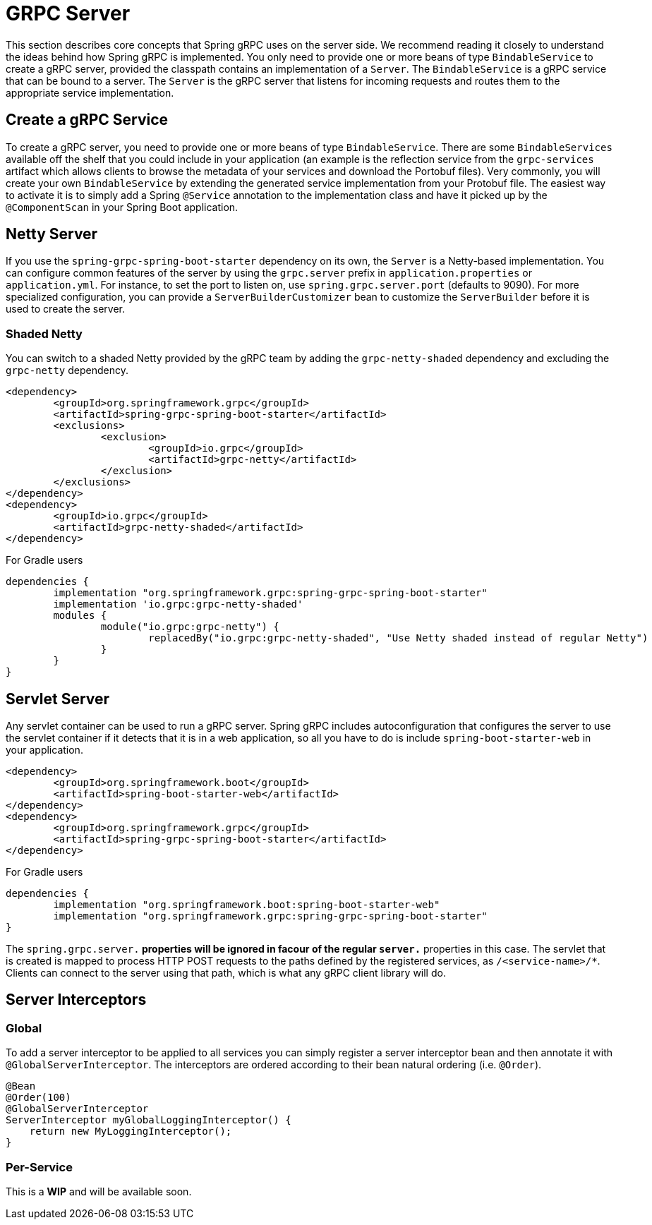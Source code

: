 [[server]]
= GRPC Server

This section describes core concepts that Spring gRPC uses on the server side. We recommend reading it closely to understand the ideas behind how Spring gRPC is implemented.
You only need to provide one or more beans of type `BindableService` to create a gRPC server, provided the classpath contains an implementation of a `Server`. The `BindableService` is a gRPC service that can be bound to a server.
The `Server` is the gRPC server that listens for incoming requests and routes them to the appropriate service implementation.

== Create a gRPC Service

To create a gRPC server, you need to provide one or more beans of type `BindableService`.
There are some `BindableServices` available off the shelf that you could include in your application (an example is the reflection service from the `grpc-services` artifact which allows clients to browse the metadata of your services and download the Portobuf files). 
Very commonly, you will create your own `BindableService` by extending the generated service implementation from your Protobuf file.
The easiest way to activate it is to simply add a Spring `@Service` annotation to the implementation class and have it picked up by the `@ComponentScan` in your Spring Boot application.

== Netty Server

If you use the `spring-grpc-spring-boot-starter` dependency on its own, the `Server` is a Netty-based implementation.
You can configure common features of the server by using the `grpc.server` prefix in `application.properties` or `application.yml`.
For instance, to set the port to listen on, use `spring.grpc.server.port` (defaults to 9090).
For more specialized configuration, you can provide a `ServerBuilderCustomizer` bean to customize the `ServerBuilder` before it is used to create the server.

=== Shaded Netty

You can switch to a shaded Netty provided by the gRPC team by adding the `grpc-netty-shaded` dependency and excluding the `grpc-netty` dependency.

[source,xml]
----
<dependency>
	<groupId>org.springframework.grpc</groupId>
	<artifactId>spring-grpc-spring-boot-starter</artifactId>
	<exclusions>
		<exclusion>
			<groupId>io.grpc</groupId>
			<artifactId>grpc-netty</artifactId>
		</exclusion>
	</exclusions>
</dependency>
<dependency>
	<groupId>io.grpc</groupId>
	<artifactId>grpc-netty-shaded</artifactId>
</dependency>
----

For Gradle users

[source,gradle]
----
dependencies {
	implementation "org.springframework.grpc:spring-grpc-spring-boot-starter"
	implementation 'io.grpc:grpc-netty-shaded'
	modules {
		module("io.grpc:grpc-netty") {
			replacedBy("io.grpc:grpc-netty-shaded", "Use Netty shaded instead of regular Netty")
		}
	}
}
----

== Servlet Server

Any servlet container can be used to run a gRPC server.
Spring gRPC includes autoconfiguration that configures the server to use the servlet container if it detects that it is in a web application, so all you have to do is include `spring-boot-starter-web` in your application.

[source,xml]
----
<dependency>
	<groupId>org.springframework.boot</groupId>
	<artifactId>spring-boot-starter-web</artifactId>
</dependency>
<dependency>
	<groupId>org.springframework.grpc</groupId>
	<artifactId>spring-grpc-spring-boot-starter</artifactId>
</dependency>
----

For Gradle users

[source,gradle]
----
dependencies {
	implementation "org.springframework.boot:spring-boot-starter-web"
	implementation "org.springframework.grpc:spring-grpc-spring-boot-starter"
}
----

The `spring.grpc.server.*` properties will be ignored in facour of the regular `server.*` properties in this case.
The servlet that is created is mapped to process HTTP POST requests to the paths defined by the registered services, as `/<service-name>/*`.
Clients can connect to the server using that path, which is what any gRPC client library will do.

[[server-interceptor]]
== Server Interceptors

=== Global
To add a server interceptor to be applied to all services you can simply register a server interceptor bean and then annotate it with `@GlobalServerInterceptor`.
The interceptors are ordered according to their bean natural ordering (i.e. `@Order`).

[source,java]
----
@Bean
@Order(100)
@GlobalServerInterceptor
ServerInterceptor myGlobalLoggingInterceptor() {
    return new MyLoggingInterceptor();
}
----

=== Per-Service
This is a **WIP** and will be available soon.

